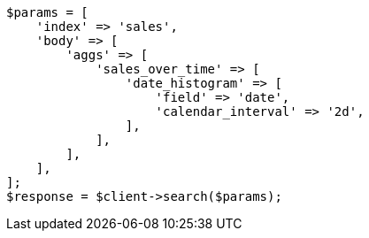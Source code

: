 // aggregations/bucket/datehistogram-aggregation.asciidoc:138

[source, php]
----
$params = [
    'index' => 'sales',
    'body' => [
        'aggs' => [
            'sales_over_time' => [
                'date_histogram' => [
                    'field' => 'date',
                    'calendar_interval' => '2d',
                ],
            ],
        ],
    ],
];
$response = $client->search($params);
----

